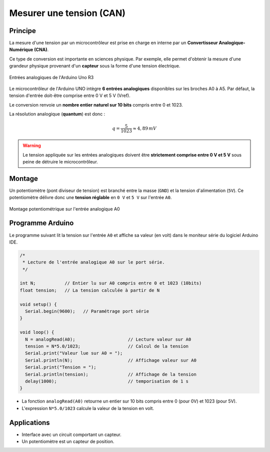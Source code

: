 =========================
Mesurer une tension (CAN)
=========================

Principe
========

La mesure d'une tension par un microcontrôleur est prise en charge en interne par un **Convertisseur Analogique-Numérique (CNA)**.

Ce type de conversion est importante en sciences physique. Par exemple, elle permet d'obtenir la mesure d'une grandeur physique provenant d'un **capteur** sous la forme d'une tension électrique.

.. figure:: images/arduino_entrees_analogiques.png
   :width: 500
   :height: 400
   :scale: 70 %
   :alt:
   :align: center

   Entrées analogiques de l'Arduino Uno R3

Le microcontrôleur de l'Arduino UNO intègre **6 entrées analogiques** disponibles sur les broches A0 à A5. Par défaut, la tension d'entrée doit-être comprise entre 0 V et 5 V (Vref).

Le conversion renvoie un **nombre entier naturel sur 10 bits** compris entre 0 et 1023.

La résolution analogique (**quantum**) est donc :

.. math::

   {q=\dfrac{5}{1023} \approx 4,89\,mV}

.. warning::
   Le tension appliquée sur les entrées analogiques doivent être **strictement comprise entre 0 V et 5 V** sous peine de détruire le microcontrôleur.






Montage
=======

Un potentiomètre (pont diviseur de tension) est branché entre la masse (``GND``) et la tension d'alimentation (``5V``). Ce potentiomètre délivre donc une **tension réglable** en ``0 V`` et ``5 V`` sur l'entrée ``A0``.

.. figure:: images/arduino_uno_can_potentiometre.png
   :width: 667
   :height: 669
   :scale: 50 %
   :alt:
   :align: center
   
   Montage potentiométrique sur l'entrée analogique A0







Programme Arduino
=================

Le programme suivant lit la tension sur l'entrée ``A0`` et affiche sa valeur (en volt) dans le moniteur série du logiciel Arduino IDE.

.. code-block:: arduino

   /*
    * Lecture de l'entrée analogique A0 sur le port série.
    */

   int N;           // Entier lu sur A0 compris entre 0 et 1023 (10bits)
   float tension;   // La tension calculée à partir de N

   void setup() {
     Serial.begin(9600);   // Paramétrage port série
   }

   void loop() {
     N = analogRead(A0);                    // Lecture valeur sur A0
     tension = N*5.0/1023;                  // Calcul de la tension
     Serial.print("Valeur lue sur A0 = ");
     Serial.println(N);                     // Affichage valeur sur A0
     Serial.print("Tension = ");
     Serial.println(tension);               // Affichage de la tension
     delay(1000);                           // temporisation de 1 s
   }




* La fonction ``analogRead(A0)`` retourne un entier sur 10 bits compris entre 0 (pour 0V) et 1023 (pour 5V).

* L'expression ``N*5.0/1023`` calcule la valeur de la tension en volt.







Applications
============

* Interface avec un circuit comportant un capteur.
* Un potentiomètre est un capteur de position.






